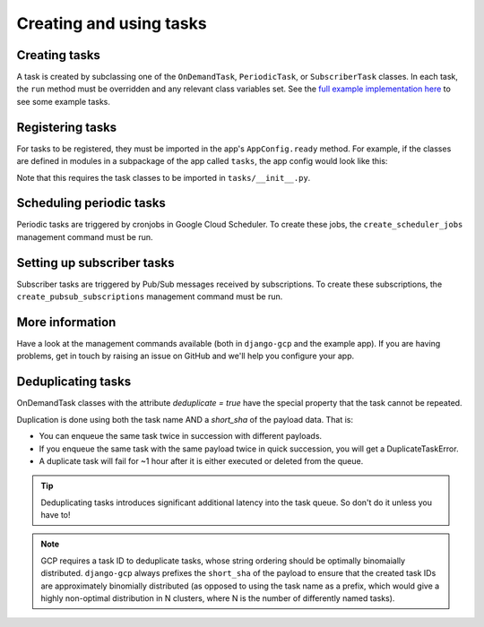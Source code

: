 .. _tasks_usage:

Creating and using tasks
========================

Creating tasks
--------------
A task is created by subclassing one of the ``OnDemandTask``, ``PeriodicTask``,  or ``SubscriberTask`` classes. In each
task, the ``run`` method must be overridden and any relevant class variables set. See the `full example implementation
here <https://github.com/octue/django-gcp/tree/main/tests/server>`_ to see some example tasks.

Registering tasks
-----------------
For tasks to be registered, they must be imported in the app's ``AppConfig.ready`` method. For example, if the classes
are defined in modules in a subpackage of the app called ``tasks``, the app config would look like this:

.. codeblock::

    class ExampleAppConfig(AppConfig):
    """Example (test server) app showing how you would use django-gcp within your own django server"""

    ...

    def ready(self):
        # Import the tasks only once the app is ready, in order to register them.
        from . import tasks

Note that this requires the task classes to be imported in ``tasks/__init__.py``.

Scheduling periodic tasks
-------------------------
Periodic tasks are triggered by cronjobs in Google Cloud Scheduler. To create these jobs, the ``create_scheduler_jobs``
management command must be run.

Setting up subscriber tasks
---------------------------
Subscriber tasks are triggered by Pub/Sub messages received by subscriptions. To create these subscriptions, the
``create_pubsub_subscriptions`` management command must be run.

More information
----------------
Have a look at the management commands available (both in ``django-gcp`` and the example app). If you are having
problems, get in touch by raising an issue on GitHub and we'll help you configure your app.

Deduplicating tasks
-------------------

OnDemandTask classes with the attribute `deduplicate = true` have the special property that the task cannot be repeated.

Duplication is done using both the task name AND a `short_sha` of the payload data. That is:

* You can enqueue the same task twice in succession with different payloads.
* If you enqueue the same task with the same payload twice in quick succession, you will get a DuplicateTaskError.
* A duplicate task will fail for ~1 hour after it is either executed or deleted from the queue.

.. tip::
   Deduplicating tasks introduces significant additional latency into the task queue.
   So don't do it unless you have to!

.. note::
   GCP requires a task ID to deduplicate tasks, whose string ordering should be optimally binomaially distributed.
   ``django-gcp`` always prefixes the ``short_sha`` of the payload to ensure that the created task IDs are approximately
   binomially distributed (as opposed to using the task name as a prefix, which would give a highly non-optimal distribution
   in N clusters, where N is the number of differently named tasks).
